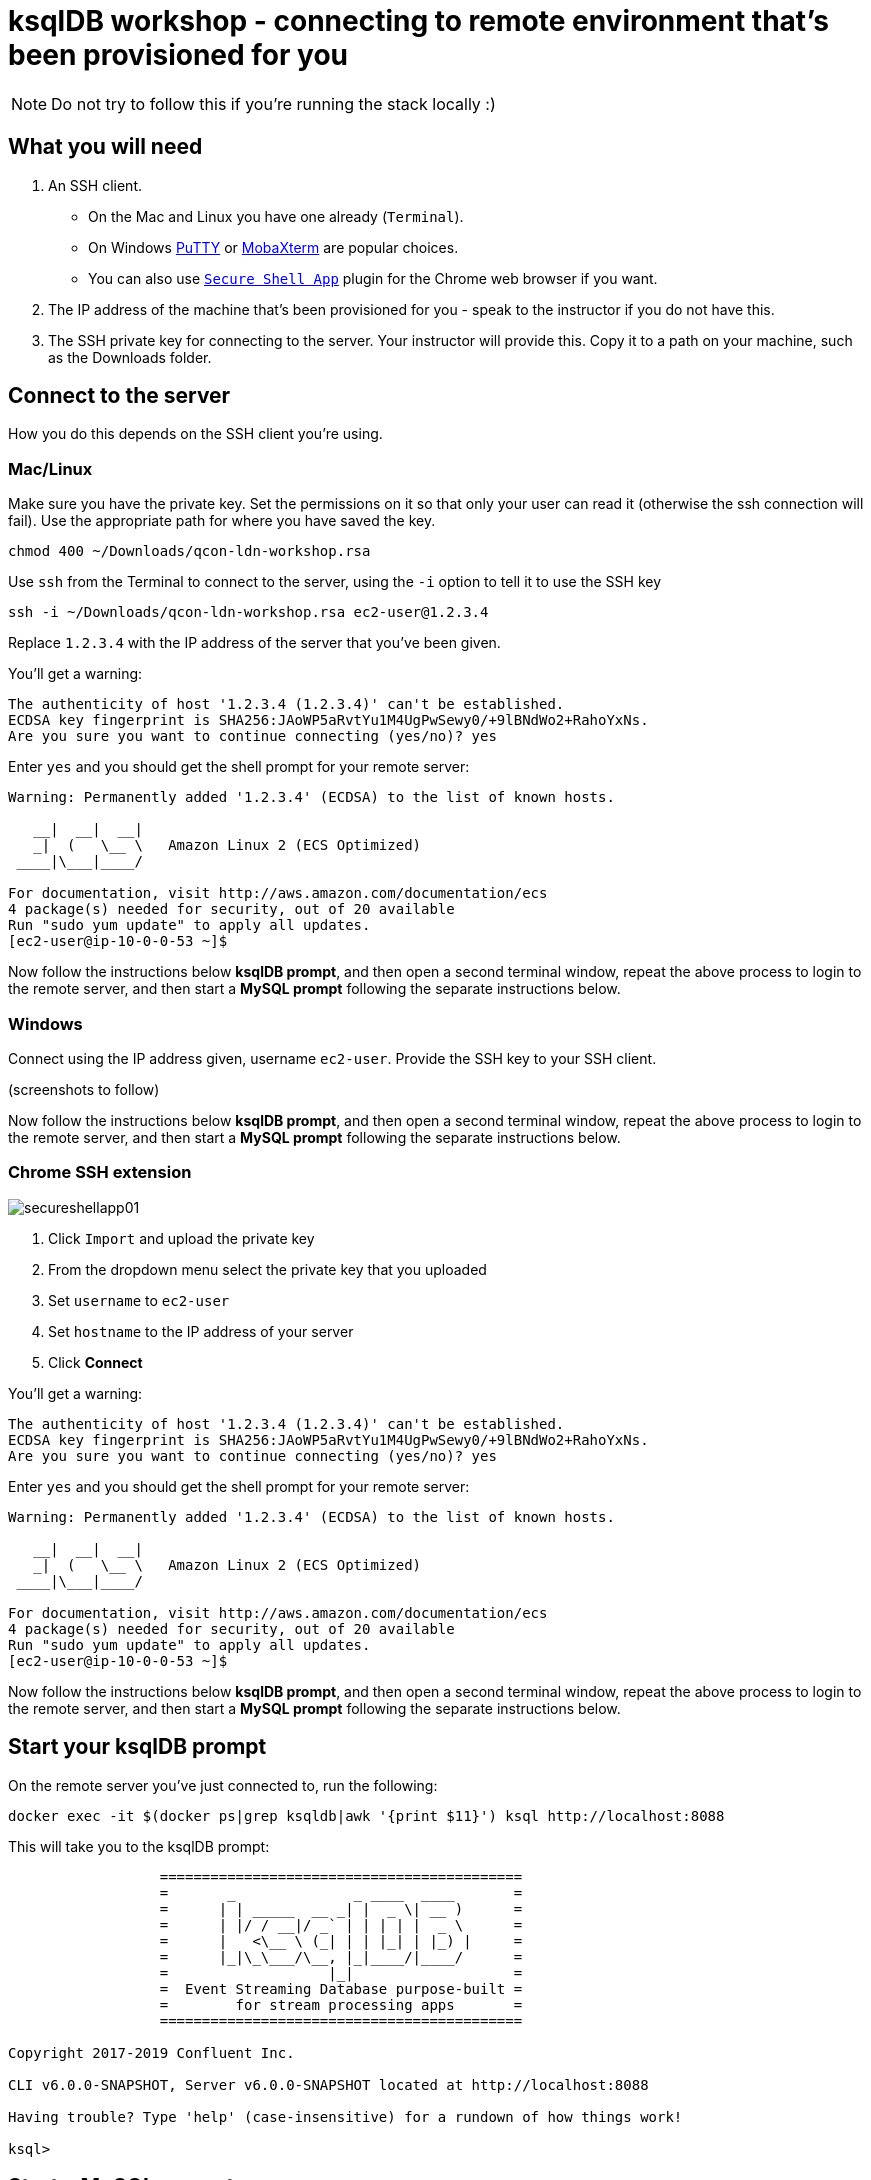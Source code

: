 = ksqlDB workshop - connecting to remote environment that's been provisioned for you

NOTE: Do not try to follow this if you're running the stack locally :) 

== What you will need

1. An SSH client. 
+
* On the Mac and Linux you have one already (`Terminal`). 
* On Windows https://www.chiark.greenend.org.uk/~sgtatham/putty/latest.html[PuTTY] or https://mobaxterm.mobatek.net/[MobaXterm] are popular choices. 
* You can also use https://chrome.google.com/webstore/detail/secure-shell-app/pnhechapfaindjhompbnflcldabbghjo/related[`Secure Shell App`] plugin for the Chrome web browser if you want. 

2. The IP address of the machine that's been provisioned for you - speak to the instructor if you do not have this.

3. The SSH private key for connecting to the server. Your instructor will provide this. Copy it to a path on your machine, such as the Downloads folder. 

== Connect to the server

How you do this depends on the SSH client you're using. 

=== Mac/Linux 

Make sure you have the private key. Set the permissions on it so that only your user can read it (otherwise the ssh connection will fail). Use the appropriate path for where you have saved the key. 

[source,bash]
----
chmod 400 ~/Downloads/qcon-ldn-workshop.rsa
----

Use `ssh` from the Terminal to connect to the server, using the `-i` option to tell it to use the SSH key

[source,bash]
----
ssh -i ~/Downloads/qcon-ldn-workshop.rsa ec2-user@1.2.3.4
----

Replace `1.2.3.4` with the IP address of the server that you've been given. 

You'll get a warning: 

[source,bash]
----
The authenticity of host '1.2.3.4 (1.2.3.4)' can't be established.
ECDSA key fingerprint is SHA256:JAoWP5aRvtYu1M4UgPwSewy0/+9lBNdWo2+RahoYxNs.
Are you sure you want to continue connecting (yes/no)? yes
----

Enter `yes` and you should get the shell prompt for your remote server: 

[source,bash]
----
Warning: Permanently added '1.2.3.4' (ECDSA) to the list of known hosts.

   __|  __|  __|
   _|  (   \__ \   Amazon Linux 2 (ECS Optimized)
 ____|\___|____/

For documentation, visit http://aws.amazon.com/documentation/ecs
4 package(s) needed for security, out of 20 available
Run "sudo yum update" to apply all updates.
[ec2-user@ip-10-0-0-53 ~]$
----

Now follow the instructions below **ksqlDB prompt**, and then open a second terminal window, repeat the above process to login to the remote server, and then start a **MySQL prompt** following the separate instructions below. 

=== Windows

Connect using the IP address given, username `ec2-user`. Provide the SSH key to your SSH client. 

(screenshots to follow)

Now follow the instructions below **ksqlDB prompt**, and then open a second terminal window, repeat the above process to login to the remote server, and then start a **MySQL prompt** following the separate instructions below. 

=== Chrome SSH extension

image::images/secureshellapp01.png[]

1. Click `Import` and upload the private key
2. From the dropdown menu select the private key that you uploaded
3. Set `username` to `ec2-user`
4. Set `hostname` to the IP address of your server
5. Click **Connect**


You'll get a warning: 

[source,bash]
----
The authenticity of host '1.2.3.4 (1.2.3.4)' can't be established.
ECDSA key fingerprint is SHA256:JAoWP5aRvtYu1M4UgPwSewy0/+9lBNdWo2+RahoYxNs.
Are you sure you want to continue connecting (yes/no)? yes
----

Enter `yes` and you should get the shell prompt for your remote server: 

[source,bash]
----
Warning: Permanently added '1.2.3.4' (ECDSA) to the list of known hosts.

   __|  __|  __|
   _|  (   \__ \   Amazon Linux 2 (ECS Optimized)
 ____|\___|____/

For documentation, visit http://aws.amazon.com/documentation/ecs
4 package(s) needed for security, out of 20 available
Run "sudo yum update" to apply all updates.
[ec2-user@ip-10-0-0-53 ~]$
----

Now follow the instructions below **ksqlDB prompt**, and then open a second terminal window, repeat the above process to login to the remote server, and then start a **MySQL prompt** following the separate instructions below. 

== Start your ksqlDB prompt

On the remote server you've just connected to, run the following: 

[source,bash]
----
docker exec -it $(docker ps|grep ksqldb|awk '{print $11}') ksql http://localhost:8088
----

This will take you to the ksqlDB prompt: 

[source,bash]
----
                  ===========================================
                  =       _              _ ____  ____       =
                  =      | | _____  __ _| |  _ \| __ )      =
                  =      | |/ / __|/ _` | | | | |  _ \      =
                  =      |   <\__ \ (_| | | |_| | |_) |     =
                  =      |_|\_\___/\__, |_|____/|____/      =
                  =                   |_|                   =
                  =  Event Streaming Database purpose-built =
                  =        for stream processing apps       =
                  ===========================================

Copyright 2017-2019 Confluent Inc.

CLI v6.0.0-SNAPSHOT, Server v6.0.0-SNAPSHOT located at http://localhost:8088

Having trouble? Type 'help' (case-insensitive) for a rundown of how things work!

ksql>
----

== Start a MySQL prompt

On the remote server you've just connected to, run the following: 

[source,bash]
----
docker exec -it $(docker ps|grep mysql|awk '{print $12}') bash -c 'mysql -u $MYSQL_USER -p$MYSQL_PASSWORD demo'
----

This will take you to the MySQL prompt: 

[source,bash]
----

mysql: [Warning] Using a password on the command line interface can be insecure.
Reading table information for completion of table and column names
You can turn off this feature to get a quicker startup with -A

Welcome to the MySQL monitor.  Commands end with ; or \g.
Your MySQL connection id is 8
Server version: 8.0.19 MySQL Community Server - GPL

Copyright (c) 2000, 2020, Oracle and/or its affiliates. All rights reserved.

Oracle is a registered trademark of Oracle Corporation and/or its
affiliates. Other names may be trademarks of their respective
owners.

Type 'help;' or '\h' for help. Type '\c' to clear the current input statement.

mysql>
----
